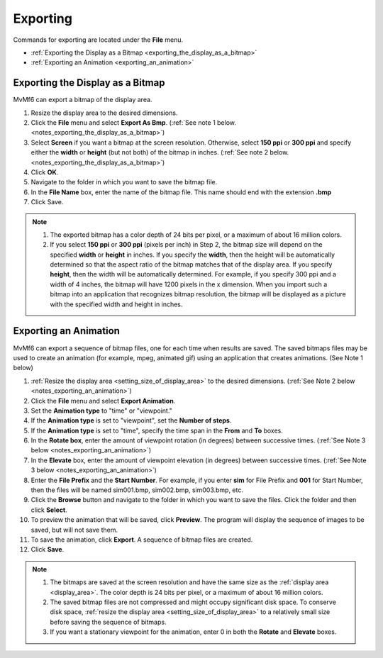 Exporting
=========

Commands for exporting are located under the **File** menu.

- :ref:`Exporting the Display as a Bitmap <exporting_the_display_as_a_bitmap>`
- :ref:`Exporting an Animation <exporting_an_animation>`

.. - Printing TODO

.. _exporting_the_display_as_a_bitmap:

"""""""""""""""""""""""""""""""""
Exporting the Display as a Bitmap
"""""""""""""""""""""""""""""""""

MvMf6 can export a bitmap of the display area.

#. Resize the display area to the desired dimensions.
#. Click the **File** menu and select **Export As Bmp**. (:ref:`See note 1 below.<notes_exporting_the_display_as_a_bitmap>`)
#. Select **Screen** if you want a bitmap at the screen resolution. Otherwise, select **150 ppi** or **300 ppi** and specify either the **width** or **height** (but not both) of the bitmap in inches. (:ref:`See note 2 below.<notes_exporting_the_display_as_a_bitmap>`)
#. Click **OK**.
#. Navigate to the folder in which you want to save the bitmap file.
#. In the **File Name** box, enter the name of the bitmap file. This name should end with the extension **.bmp**
#. Click Save.

.. _notes_exporting_the_display_as_a_bitmap:
.. note::
    #. The exported bitmap has a color depth of 24 bits per pixel, or a maximum of about 16 million colors.
    #. If you select **150 ppi** or **300 ppi** (pixels per inch) in Step 2, the bitmap size will depend on the specified **width** or **height** in inches. If you specify the **width**, then the height will be automatically determined so that the aspect ratio of the bitmap matches that of the display area. If you specify **height**, then the width will be automatically determined. For example, if you specify 300 ppi and a width of 4 inches, the bitmap will have 1200 pixels in the x dimension. When you import such a bitmap into an application that recognizes bitmap resolution, the bitmap will be displayed as a picture with the specified width and height in inches.


.. _exporting_an_animation:

""""""""""""""""""""""
Exporting an Animation
""""""""""""""""""""""

MvMf6 can export a sequence of bitmap files, one for each time when results are saved. The saved bitmaps files may be used to create an animation (for example, mpeg, animated gif) using an application that creates animations. (See Note 1 below)

#. :ref:`Resize the display area <setting_size_of_display_area>` to the desired dimensions. (:ref:`See Note 2 below <notes_exporting_an_animation>`)
#. Click the **File** menu and select **Export Animation**.
#. Set the **Animation type** to "time" or "viewpoint."
#. If the **Animation type** is set to "viewpoint", set the **Number of steps**.
#. If the **Animation type** is set to "time", specify the time span in the **From** and **To** boxes.
#. In the **Rotate box**, enter the amount of viewpoint rotation (in degrees) between successive times. (:ref:`See Note 3 below <notes_exporting_an_animation>`)
#. In the **Elevate** box, enter the amount of viewpoint elevation (in degrees) between successive times. (:ref:`See Note 3 below <notes_exporting_an_animation>`)
#. Enter the **File Prefix** and the **Start Number**. For example, if you enter **sim** for File Prefix and **001** for Start Number, then the files will be named sim001.bmp, sim002.bmp, sim003.bmp, etc.
#. Click the **Browse** button and navigate to the folder in which you want to save the files. Click the folder and then click **Select**.
#. To preview the animation that will be saved, click **Preview**. The program will display the sequence of images to be saved, but will not save them.
#. To save the animation, click **Export**. A sequence of bitmap files are created.
#. Click **Save**.

.. _notes_exporting_an_animation:
.. note::
    #. The bitmaps are saved at the screen resolution and have the same size as the :ref:`display area <display_area>`. The color depth is 24 bits per pixel, or a maximum of about 16 million colors.
    #. The saved bitmap files are not compressed and might occupy significant disk space. To conserve disk space, :ref:`resize the display area <setting_size_of_display_area>` to a relatively small size before saving the sequence of bitmaps.
    #. If you want a stationary viewpoint for the animation, enter 0 in both the **Rotate** and **Elevate** boxes.
